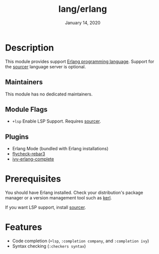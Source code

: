 #+TITLE:   lang/erlang
#+DATE:    January 14, 2020
#+SINCE:   {replace with next tagged release version}
#+STARTUP: inlineimages nofold

* Table of Contents :TOC_3:noexport:
- [[#description][Description]]
  - [[#maintainers][Maintainers]]
  - [[#module-flags][Module Flags]]
  - [[#plugins][Plugins]]
- [[#prerequisites][Prerequisites]]
- [[#features][Features]]

* Description

This module provides support [[https://www.erlang.org/][Erlang programming language]]. Support for the
[[https://github.com/erlang/sourcer][sourcer]] language server is optional.

** Maintainers
This module has no dedicated maintainers.

** Module Flags
+ ~+lsp~ Enable LSP Support. Requires [[https://github.com/erlang/sourcer][sourcer]].


** Plugins
+ Erlang Mode (bundled with Erlang installations)
+ [[https://github.com/joedevivo/flycheck-rebar3][flycheck-rebar3]]
+ [[https://github.com/s-kostyaev/ivy-erlang-complete][ivy-erlang-complete]]

* Prerequisites
You should have Erlang installed. Check your distribution's package manager or a
version management tool such as [[https://github.com/kerl/kerl][kerl]].

If you want LSP support, install [[https://github.com/erlang/sourcer][sourcer]].

* Features
- Code completion (~+lsp~, ~:completion company~, and ~:completion ivy~)
- Syntax checking (~:checkers syntax~)
